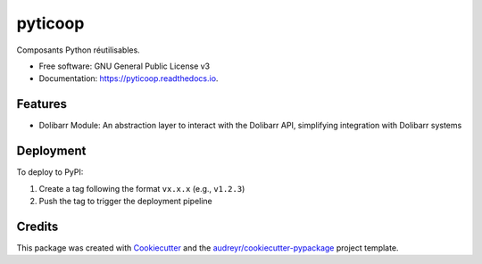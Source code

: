 ========
pyticoop
========


.. image:: https://img.shields.io/pypi/v/pyticoop.svg
        :target: https://pypi.python.org/pypi/pyticoop

.. image:: https://gitlab.com/ticoop/pyticoop/badges/main/pipeline.svg
   :target: https://gitlab.com/ticoop/pyticoop/-/pipelines
   :alt: Pipeline Status

.. image:: https://readthedocs.org/projects/pyticoop/badge/?version=latest
        :target: https://pyticoop.readthedocs.io/en/latest/?version=latest
        :alt: Documentation Status




Composants Python réutilisables.


* Free software: GNU General Public License v3
* Documentation: https://pyticoop.readthedocs.io.


Features
--------

* Dolibarr Module: An abstraction layer to interact with the Dolibarr API, simplifying integration with Dolibarr systems


Deployment
----------

To deploy to PyPI:

1. Create a tag following the format ``vx.x.x`` (e.g., ``v1.2.3``)
2. Push the tag to trigger the deployment pipeline


Credits
-------

This package was created with Cookiecutter_ and the `audreyr/cookiecutter-pypackage`_ project template.

.. _Cookiecutter: https://github.com/audreyr/cookiecutter
.. _`audreyr/cookiecutter-pypackage`: https://github.com/audreyr/cookiecutter-pypackage